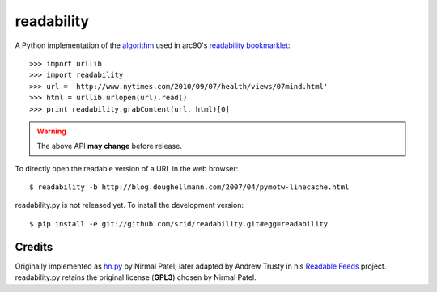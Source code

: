 readability
===========

A Python implementation of the algorithm__ used in arc90's `readability
bookmarklet`_::

    >>> import urllib
    >>> import readability
    >>> url = 'http://www.nytimes.com/2010/09/07/health/views/07mind.html'
    >>> html = urllib.urlopen(url).read()
    >>> print readability.grabContent(url, html)[0]

.. WARNING:: The above API **may change** before release.

To directly open the readable version of a URL in the web browser::

    $ readability -b http://blog.doughellmann.com/2007/04/pymotw-linecache.html

readability.py is not released yet. To install the development version::

    $ pip install -e git://github.com/srid/readability.git#egg=readability

Credits
-------

Originally implemented as `hn.py`_ by Nirmal Patel; later adapted by Andrew
Trusty in his `Readable Feeds`_ project. readability.py retains the original
license (**GPL3**) chosen by Nirmal Patel.


.. __: http://code.google.com/p/arc90labs-readability/downloads/detail?name=readability.js&can=2&q=
.. _`readability bookmarklet`: http://lab.arc90.com/experiments/readability/
.. _`hn.py`: http://nirmalpatel.com/fcgi/hn.py
.. _`Readable Feeds`: http://github.com/scyclops/Readable-Feeds
